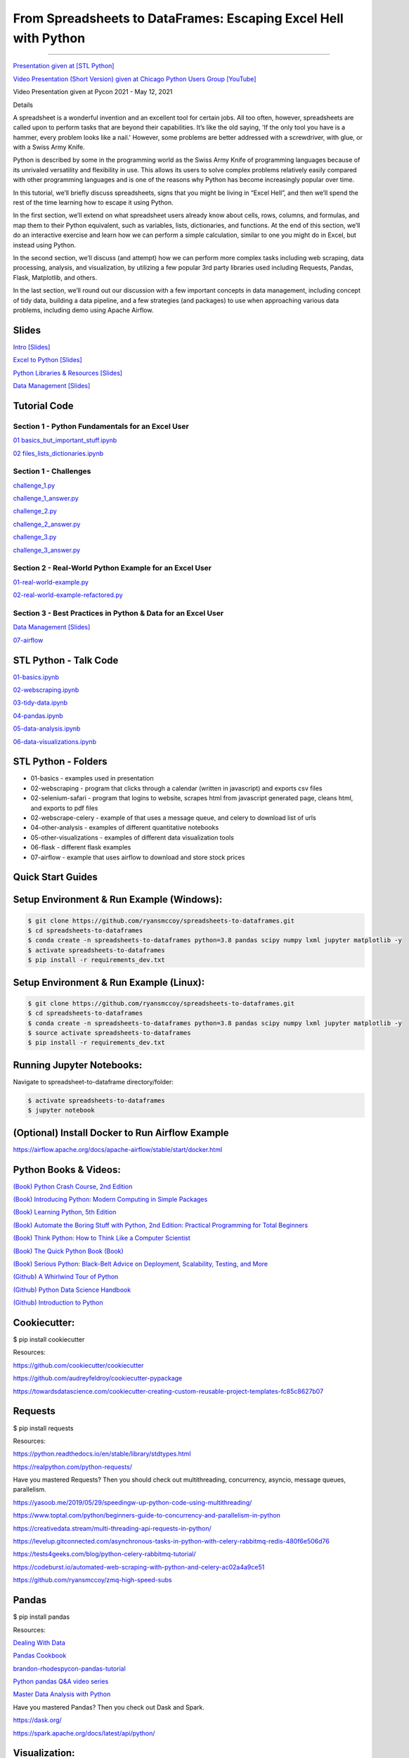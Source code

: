 =======================================================================================
From Spreadsheets to DataFrames: Escaping Excel Hell with Python
=======================================================================================

==============================================================================================================================================================================

`Presentation given at [STL Python] <https://www.meetup.com/STL-Python/events/265283397>`_

`Video Presentation (Short Version) given at Chicago Python Users Group [YouTube] <https://www.youtube.com/watch?v=CtN_EVqZ72s>`_

Video Presentation given at Pycon 2021 - May 12, 2021


Details

A spreadsheet is a wonderful invention and an excellent tool for certain jobs. All too often, however, spreadsheets are called upon to perform tasks that are beyond their capabilities. It’s like the old saying, 'If the only tool you have is a hammer, every problem looks like a nail.' However, some problems are better addressed with a screwdriver, with glue, or with a Swiss Army Knife.

Python is described by some in the programming world as the Swiss Army Knife of programming languages because of its unrivaled versatility and flexibility in use. This allows its users to solve complex problems relatively easily compared with other programming languages and is one of the reasons why Python has become increasingly popular over time.

In this tutorial, we’ll briefly discuss spreadsheets, signs that you might be living in “Excel Hell”, and then we’ll spend the rest of the time learning how to escape it using Python.

In the first section, we’ll extend on what spreadsheet users already know about cells, rows, columns, and formulas, and map them to their Python equivalent, such as variables, lists, dictionaries, and functions. At the end of this section, we’ll do an interactive exercise and learn how we can perform a simple calculation, similar to one you might do in Excel, but instead using Python.

In the second section, we’ll discuss (and attempt) how we can perform more complex tasks including web scraping, data processing, analysis, and visualization, by utilizing a few popular 3rd party libraries used including Requests, Pandas, Flask, Matplotlib, and others.

In the last section, we’ll round out our discussion with a few important concepts in data management, including concept of tidy data, building a data pipeline, and a few strategies (and packages) to use when approaching various data problems, including demo using Apache Airflow.

Slides
======================

`Intro [Slides] <https://gotemstl-my.sharepoint.com/:p:/g/personal/ryan_mccoystl_com/Ed80otUOcyZIjnb3_wexK4gBal7c5NmQzUYX2MBaJbbYXg?e=sxgRbz>`_

`Excel to Python [Slides] <https://gotemstl-my.sharepoint.com/:p:/g/personal/ryan_mccoystl_com/EfZc2NJYryhDsyaqFdSrN9UBNEqyTY9tUqd5b4c3sABprQ?e=TH17We>`_

`Python Libraries & Resources [Slides] <https://gotemstl-my.sharepoint.com/:p:/g/personal/ryan_mccoystl_com/EdXZeyVGz7VFvZu6zCbEfw8BNUYPhT6SDejGtfw8I1_z1Q?e=xeQTL6>`_

`Data Management [Slides] <https://gotemstl-my.sharepoint.com/:p:/g/personal/ryan_mccoystl_com/EX91EofZ7w9JunZvZ4wmZ8EBTWT5ztaRepBkooGdX0CohQ?e=q2B770>`_

Tutorial Code
======================

Section 1 - Python Fundamentals for an Excel User
~~~~~~~~~~~~~~~~~~~~~~~~~~~~~~~~~~~~~~~~~~~~~~~~~~~~~~~~~~~~~~~~~~~~~

`01 basics_but_important_stuff.ipynb <https://github.com/ryansmccoy/spreadsheets-to-dataframes/blob/master/section1-01-basics_but_important_stuff.ipynb>`_

`02 files_lists_dictionaries.ipynb <https://github.com/ryansmccoy/spreadsheets-to-dataframes/blob/master/section1-02-files_lists_dictionaries.ipynb>`_

Section 1 - Challenges
~~~~~~~~~~~~~~~~~~~~~~~

`challenge_1.py <https://github.com/ryansmccoy/spreadsheets-to-dataframes/blob/master/section1_challenge_1.py>`_

`challenge_1_answer.py <https://github.com/ryansmccoy/spreadsheets-to-dataframes/blob/master/section1_challenge_1_answer.py>`_

`challenge_2.py <https://github.com/ryansmccoy/spreadsheets-to-dataframes/blob/master/section1_challenge_2.py>`_

`challenge_2_answer.py <https://github.com/ryansmccoy/spreadsheets-to-dataframes/blob/master/section1_challenge_2_answer.py>`_

`challenge_3.py <https://github.com/ryansmccoy/spreadsheets-to-dataframes/blob/master/section1_challenge_3.py>`_

`challenge_3_answer.py <https://github.com/ryansmccoy/spreadsheets-to-dataframes/blob/master/section1_challenge_3_answer.py>`_

Section 2 - Real-World Python Example for an Excel User
~~~~~~~~~~~~~~~~~~~~~~~~~~~~~~~~~~~~~~~~~~~~~~~~~~~~~~~~~~~~~~~~~~~~~

`01-real-world-example.py <https://github.com/ryansmccoy/spreadsheets-to-dataframes/blob/master/section2-01-real-world-example.py>`_

`02-real-world-example-refactored.py <https://github.com/ryansmccoy/spreadsheets-to-dataframes/blob/master/section2-02-real-world-example-refactored.py>`_

Section 3 - Best Practices in Python & Data for an Excel User
~~~~~~~~~~~~~~~~~~~~~~~~~~~~~~~~~~~~~~~~~~~~~~~~~~~~~~~~~~~~~~~~~~~~~

`Data Management [Slides] <https://gotemstl-my.sharepoint.com/:p:/g/personal/ryan_mccoystl_com/EX91EofZ7w9JunZvZ4wmZ8EBTWT5ztaRepBkooGdX0CohQ?e=q2B770>`_

`07-airflow <https://github.com/ryansmccoy/spreadsheets-to-dataframes/blob/master/07-airflow>`_

STL Python - Talk Code
======================

`01-basics.ipynb <https://github.com/ryansmccoy/spreadsheets-to-dataframes/blob/master/01-basics.ipynb>`_

`02-webscraping.ipynb <https://github.com/ryansmccoy/spreadsheets-to-dataframes/blob/master/02-webscraping.ipynb>`_

`03-tidy-data.ipynb <https://github.com/ryansmccoy/spreadsheets-to-dataframes/blob/master/03-tidy-data.ipynb>`_

`04-pandas.ipynb <https://github.com/ryansmccoy/spreadsheets-to-dataframes/blob/master/04-pandas.ipynb>`_

`05-data-analysis.ipynb <https://github.com/ryansmccoy/spreadsheets-to-dataframes/blob/master/05-data-analysis.ipynb>`_

`06-data-visualizations.ipynb <https://github.com/ryansmccoy/spreadsheets-to-dataframes/blob/master/06-data-visualizations.ipynb>`_

STL Python - Folders
===================================================

* 01-basics - examples used in presentation
* 02-webscraping - program that clicks through a calendar (written in javascript) and exports csv files
* 02-selenium-safari - program that logins to website, scrapes html from javascript generated page, cleans html, and exports to pdf files
* 02-webscrape-celery - example of that uses a message queue, and celery to download list of urls
* 04-other-analysis - examples of different quantitative notebooks
* 05-other-visualizations - examples of different data visualization tools
* 06-flask - different flask examples
* 07-airflow - example that uses airflow to download and store stock prices

Quick Start Guides
======================

Setup Environment & Run Example  (Windows):
==================================================

.. code-block:: bash

    $ git clone https://github.com/ryansmccoy/spreadsheets-to-dataframes.git
    $ cd spreadsheets-to-dataframes
    $ conda create -n spreadsheets-to-dataframes python=3.8 pandas scipy numpy lxml jupyter matplotlib -y
    $ activate spreadsheets-to-dataframes
    $ pip install -r requirements_dev.txt

Setup Environment & Run Example (Linux):
==================================================

.. code-block:: bash

    $ git clone https://github.com/ryansmccoy/spreadsheets-to-dataframes.git
    $ cd spreadsheets-to-dataframes
    $ conda create -n spreadsheets-to-dataframes python=3.8 pandas scipy numpy lxml jupyter matplotlib -y
    $ source activate spreadsheets-to-dataframes
    $ pip install -r requirements_dev.txt

Running Jupyter Notebooks:
==================================================

Navigate to spreadsheet-to-dataframe directory/folder:

.. code-block:: bash

    $ activate spreadsheets-to-dataframes
    $ jupyter notebook

(Optional) Install Docker to Run Airflow Example
===================================================

https://airflow.apache.org/docs/apache-airflow/stable/start/docker.html

Python Books & Videos:
===================================================

`(Book) Python Crash Course, 2nd Edition <https://www.amazon.com/Python-Crash-Course-2nd-Edition/dp/1593279280>`_

`(Book) Introducing Python: Modern Computing in Simple Packages <https://www.amazon.com/Introducing-Python-Modern-Computing-Packages-ebook/dp/B0815R5543>`_

`(Book) Learning Python, 5th Edition <https://www.amazon.com/Learning-Python-5th-Mark-Lutz/dp/1449355730>`_

`(Book) Automate the Boring Stuff with Python, 2nd Edition: Practical Programming for Total Beginners <https://www.amazon.com/Automate-Boring-Stuff-Python-2nd/dp/1593279922>`_

`(Book) Think Python: How to Think Like a Computer Scientist <https://www.amazon.com/Think-Python-Like-Computer-Scientist-ebook/dp/B018UXJ9EQ>`_

`(Book) The Quick Python Book (Book) <https://www.amazon.com/Quick-Python-Book-Naomi-Ceder/dp/1617294039>`_

`(Book) Serious Python: Black-Belt Advice on Deployment, Scalability, Testing, and More  <https://www.amazon.com/Serious-Python-Black-Belt-Deployment-Scalability/dp/1593278780>`_

`(Github) A Whirlwind Tour of Python  <https://github.com/jakevdp/WhirlwindTourOfPython>`_

`(Github) Python Data Science Handbook  <https://github.com/jakevdp/PythonDataScienceHandbook>`_

`(Github) Introduction to Python <https://github.com/ipeirotis/introduction-to-python>`_

Cookiecutter:
===================================================

$ pip install cookiecutter

Resources:

https://github.com/cookiecutter/cookiecutter

https://github.com/audreyfeldroy/cookiecutter-pypackage

https://towardsdatascience.com/cookiecutter-creating-custom-reusable-project-templates-fc85c8627b07

Requests
===================================================

$ pip install requests

Resources:

https://python.readthedocs.io/en/stable/library/stdtypes.html

https://realpython.com/python-requests/

Have you mastered Requests? Then you should check out multithreading, concurrency, asyncio, message queues, parallelism.

https://yasoob.me/2019/05/29/speedingw-up-python-code-using-multithreading/

https://www.toptal.com/python/beginners-guide-to-concurrency-and-parallelism-in-python

https://creativedata.stream/multi-threading-api-requests-in-python/

https://levelup.gitconnected.com/asynchronous-tasks-in-python-with-celery-rabbitmq-redis-480f6e506d76

https://tests4geeks.com/blog/python-celery-rabbitmq-tutorial/

https://codeburst.io/automated-web-scraping-with-python-and-celery-ac02a4a9ce51

https://github.com/ryansmccoy/zmq-high-speed-subs


Pandas
===================================================

$ pip install pandas

Resources:

`Dealing With Data <https://github.com/ipeirotis/dealing_with_data>`_

`Pandas Cookbook <https://github.com/jvns/pandas-cookbook>`_

`brandon-rhodes\pycon-pandas-tutorial <https://github.com/brandon-rhodes/pycon-pandas-tutorial>`_

`Python pandas Q&A video series <https://github.com/justmarkham/pandas-videos>`_

`Master Data Analysis with Python <https://github.com/tdpetrou/Learn-Pandas>`_

Have you mastered Pandas?  Then you check out Dask and Spark.

https://dask.org/

https://spark.apache.org/docs/latest/api/python/

Visualization:
===================================================

$ pip install matplotlib

Resources:

https://github.com/fasouto/awesome-dataviz

https://pandas.pydata.org/pandas-docs/stable/user_guide/visualization.html

https://www.toptal.com/designers/data-visualization/data-visualization-tools

https://realpython.com/pandas-plot-python/

Have you mastered Matplotlilb?  Then you should checkout Javascript, D3, React, Tableau

Flask:
===================================================

$ pip install flask

Resources:

https://www.fullstackpython.com/flask.html

https://blog.miguelgrinberg.com/

Have you mastered Flask?  Then you should checkout FastAPI, Javascript, Node, React

